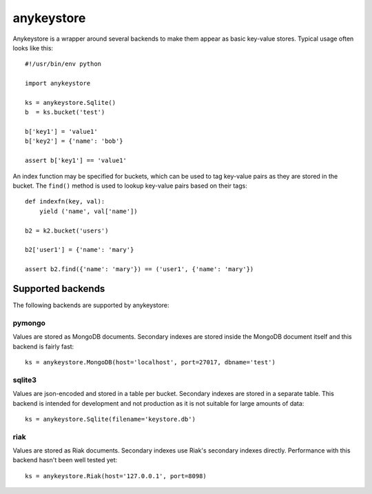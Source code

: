 ===========
anykeystore
===========

Anykeystore is a wrapper around several backends to make them appear as basic
key-value stores. Typical usage often looks like this::

    #!/usr/bin/env python

    import anykeystore

    ks = anykeystore.Sqlite()
    b  = ks.bucket('test')

    b['key1'] = 'value1'
    b['key2'] = {'name': 'bob'}

    assert b['key1'] == 'value1'

An index function may be specified for buckets, which can be used to tag
key-value pairs as they are stored in the bucket. The ``find()`` method is
used to lookup key-value pairs based on their tags::

    def indexfn(key, val):
        yield ('name', val['name'])

    b2 = k2.bucket('users')

    b2['user1'] = {'name': 'mary'}

    assert b2.find({'name': 'mary'}) == ('user1', {'name': 'mary'})

Supported backends
==================

The following backends are supported by anykeystore:

pymongo
-------

Values are stored as MongoDB documents. Secondary indexes are stored inside the
MongoDB document itself and this backend is fairly fast::

    ks = anykeystore.MongoDB(host='localhost', port=27017, dbname='test')

sqlite3
-------

Values are json-encoded and stored in a table per bucket. Secondary indexes are
stored in a separate table. This backend is intended for development and not
production as it is not suitable for large amounts of data::

    ks = anykeystore.Sqlite(filename='keystore.db')

riak
----

Values are stored as Riak documents. Secondary indexes use Riak's secondary
indexes directly. Performance with this backend hasn't been well tested yet::

    ks = anykeystore.Riak(host='127.0.0.1', port=8098)

